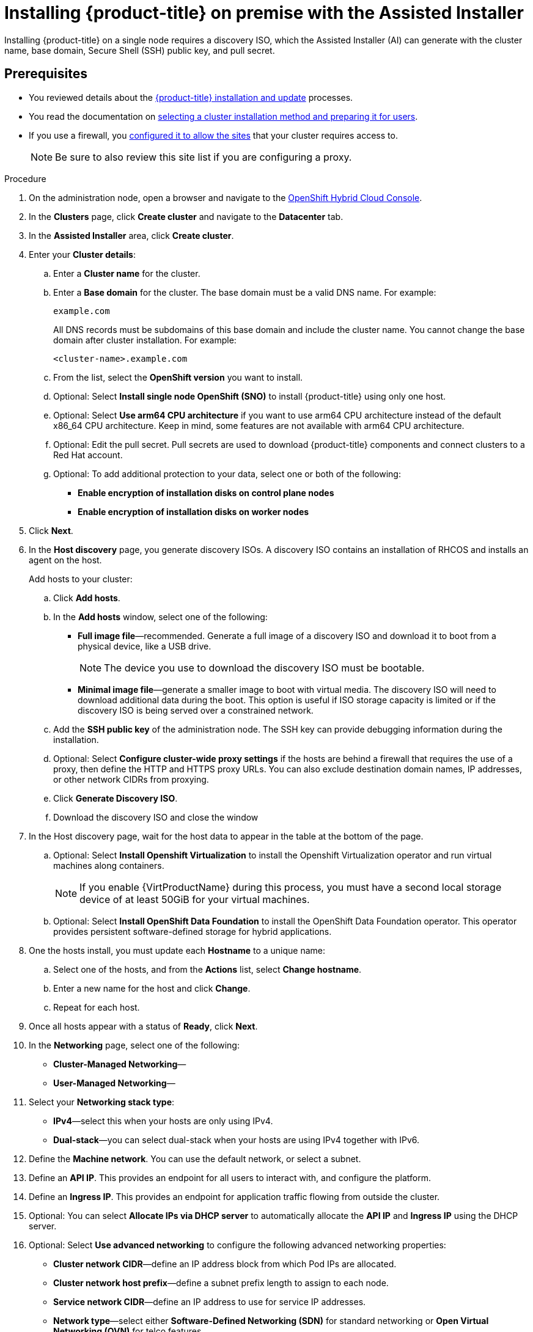 // This is included in the following assemblies:
//
//installing_on_prem_assisted/installing-on-prem-assisted.adoc

:_content-type: PROCEDURE
[id="installing-ocp-on-prem-with-the-assisted-installer_{context}"]
= Installing {product-title} on premise with the Assisted Installer

Installing {product-title} on a single node requires a discovery ISO, which the Assisted Installer (AI) can generate with the cluster name, base domain, Secure Shell (SSH) public key, and pull secret.

[id="assisted-installer-prerequisites"]
== Prerequisites

* You reviewed details about the xref:../../architecture/architecture-installation.adoc#architecture-installation[{product-title} installation and update] processes.
* You read the documentation on xref:../../installing/installing-preparing.adoc#installing-preparing[selecting a cluster installation method and preparing it for users].
* If you use a firewall, you xref:../../installing/install_config/configuring-firewall.adoc#configuring-firewall[configured it to allow the sites] that your cluster requires access to.
+
[NOTE]
====
Be sure to also review this site list if you are configuring a proxy.
====

.Procedure

. On the administration node, open a browser and navigate to the link:https://console.redhat.com/openshift[OpenShift Hybrid Cloud Console].

. In the *Clusters* page, click *Create cluster* and navigate to the *Datacenter* tab.

. In the *Assisted Installer* area, click *Create cluster*.

. Enter your *Cluster details*:

.. Enter a *Cluster name* for the cluster.

.. Enter a *Base domain* for the cluster. The base domain must be a valid DNS name. For example:
+
----
example.com
----
+
All DNS records must be subdomains of this base domain and include the cluster name. You cannot change the base domain after cluster installation. For example:
+
----
<cluster-name>.example.com
----

.. From the list, select the *OpenShift version* you want to install.

.. Optional: Select *Install single node OpenShift (SNO)* to install {product-title} using only one host.

.. Optional: Select *Use arm64 CPU architecture* if you want to use arm64 CPU architecture instead of the default x86_64 CPU architecture. Keep in mind, some features are not available with arm64 CPU architecture.

.. Optional: Edit the pull secret. Pull secrets are used to download {product-title} components and connect clusters to a Red Hat account.

.. Optional: To add additional protection to your data, select one or both of the following:
* *Enable encryption of installation disks on control plane nodes*
* *Enable encryption of installation disks on worker nodes*

. Click *Next*.

. In the *Host discovery* page, you generate discovery ISOs. A discovery ISO contains an installation of RHCOS and installs an agent on the host.
+
Add hosts to your cluster:

.. Click *Add hosts*.

.. In the *Add hosts* window, select one of the following:

* *Full image file*—recommended. Generate a full image of a discovery ISO and download it to boot from a physical device, like a USB drive.
+
[NOTE]
====
The device you use to download the discovery ISO must be bootable.
====
* *Minimal image file*—generate a smaller image to boot with virtual media. The discovery ISO will need to download additional data during the boot. This option is useful if ISO storage capacity is limited or if the discovery ISO is being served over a constrained network.

.. Add the *SSH public key* of the administration node. The SSH key can provide debugging information during the installation.

.. Optional: Select *Configure cluster-wide proxy settings* if the hosts are behind a firewall that requires the use of a proxy, then define the HTTP and HTTPS proxy URLs. You can also exclude destination domain names, IP addresses, or other network CIDRs from proxying.

.. Click *Generate Discovery ISO*.

.. Download the discovery ISO and close the window

. In the Host discovery page, wait for the host data to appear in the table at the bottom of the page.

.. Optional: Select *Install Openshift Virtualization* to install the Openshift Virtualization operator and run virtual machines along containers.
+
[NOTE]
=====
If you enable {VirtProductName} during this process, you must have a second local storage device of at least 50GiB for your virtual machines.
=====

.. Optional: Select *Install OpenShift Data Foundation* to install the OpenShift Data Foundation operator. This operator provides persistent software-defined storage for hybrid applications.

. One the hosts install, you must update each *Hostname* to a unique name:

.. Select one of the hosts, and from the *Actions* list, select *Change hostname*.

.. Enter a new name for the host and click *Change*.

.. Repeat for each host.

. Once all hosts appear with a status of *Ready*, click *Next*.

. In the *Networking* page, select one of the following:

** *Cluster-Managed Networking*—

** *User-Managed Networking*—

. Select your *Networking stack type*:

** *IPv4*—select this when your hosts are only using IPv4.

** *Dual-stack*—you can select dual-stack when your hosts are using IPv4 together with IPv6.

. Define the *Machine network*. You can use the default network, or select a subnet.

. Define an *API IP*. This provides an endpoint for all users to interact with, and configure the platform.

. Define an *Ingress IP*. This provides an endpoint for application traffic flowing from outside the cluster.

. Optional: You can select *Allocate IPs via DHCP server* to automatically allocate the *API IP* and *Ingress IP* using the DHCP server.

. Optional: Select *Use advanced networking* to configure the following advanced networking properties:

** *Cluster network CIDR*—define an IP address block from which Pod IPs are allocated.

** *Cluster network host prefix*—define a subnet prefix length to assign to each node.

** *Service network CIDR*—define an IP address to use for service IP addresses.

** *Network type*—select either *Software-Defined Networking (SDN)* for standard networking or *Open Virtual Networking (OVN)* for telco features.

. Optional: Enter a *Host SSH Public Key for troubleshooting after installation*.

. Click *Next*.
